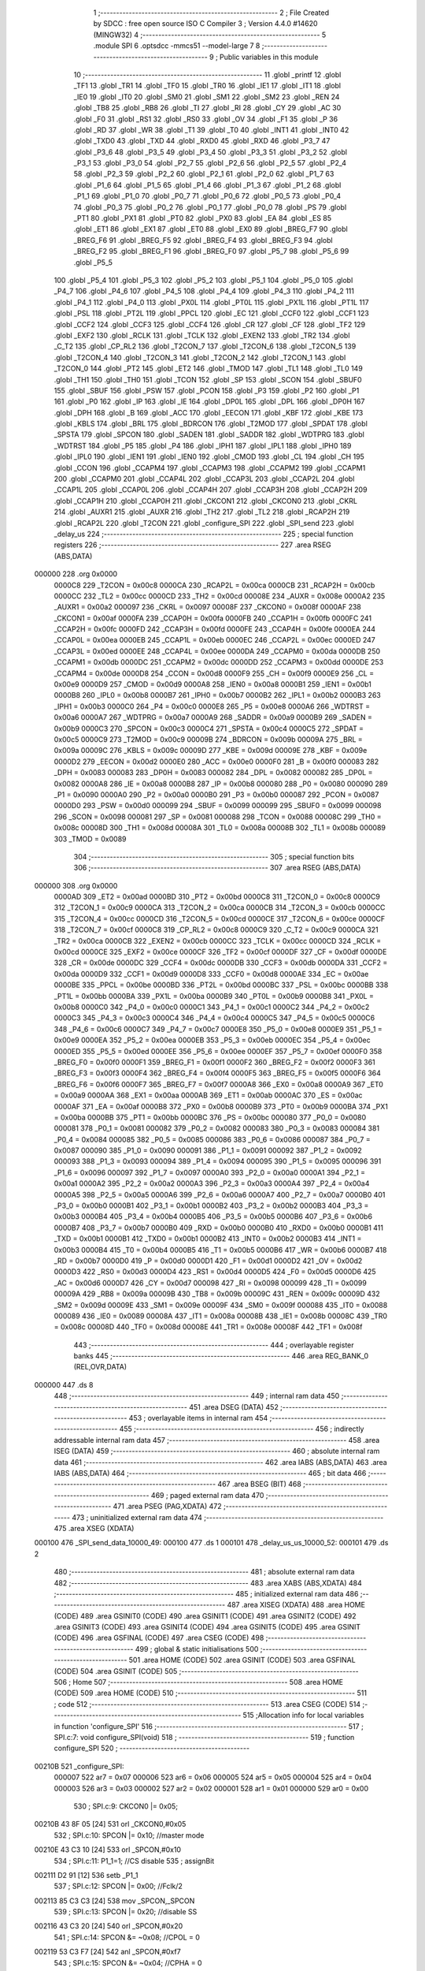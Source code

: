                                      1 ;--------------------------------------------------------
                                      2 ; File Created by SDCC : free open source ISO C Compiler 
                                      3 ; Version 4.4.0 #14620 (MINGW32)
                                      4 ;--------------------------------------------------------
                                      5 	.module SPI
                                      6 	.optsdcc -mmcs51 --model-large
                                      7 	
                                      8 ;--------------------------------------------------------
                                      9 ; Public variables in this module
                                     10 ;--------------------------------------------------------
                                     11 	.globl _printf
                                     12 	.globl _TF1
                                     13 	.globl _TR1
                                     14 	.globl _TF0
                                     15 	.globl _TR0
                                     16 	.globl _IE1
                                     17 	.globl _IT1
                                     18 	.globl _IE0
                                     19 	.globl _IT0
                                     20 	.globl _SM0
                                     21 	.globl _SM1
                                     22 	.globl _SM2
                                     23 	.globl _REN
                                     24 	.globl _TB8
                                     25 	.globl _RB8
                                     26 	.globl _TI
                                     27 	.globl _RI
                                     28 	.globl _CY
                                     29 	.globl _AC
                                     30 	.globl _F0
                                     31 	.globl _RS1
                                     32 	.globl _RS0
                                     33 	.globl _OV
                                     34 	.globl _F1
                                     35 	.globl _P
                                     36 	.globl _RD
                                     37 	.globl _WR
                                     38 	.globl _T1
                                     39 	.globl _T0
                                     40 	.globl _INT1
                                     41 	.globl _INT0
                                     42 	.globl _TXD0
                                     43 	.globl _TXD
                                     44 	.globl _RXD0
                                     45 	.globl _RXD
                                     46 	.globl _P3_7
                                     47 	.globl _P3_6
                                     48 	.globl _P3_5
                                     49 	.globl _P3_4
                                     50 	.globl _P3_3
                                     51 	.globl _P3_2
                                     52 	.globl _P3_1
                                     53 	.globl _P3_0
                                     54 	.globl _P2_7
                                     55 	.globl _P2_6
                                     56 	.globl _P2_5
                                     57 	.globl _P2_4
                                     58 	.globl _P2_3
                                     59 	.globl _P2_2
                                     60 	.globl _P2_1
                                     61 	.globl _P2_0
                                     62 	.globl _P1_7
                                     63 	.globl _P1_6
                                     64 	.globl _P1_5
                                     65 	.globl _P1_4
                                     66 	.globl _P1_3
                                     67 	.globl _P1_2
                                     68 	.globl _P1_1
                                     69 	.globl _P1_0
                                     70 	.globl _P0_7
                                     71 	.globl _P0_6
                                     72 	.globl _P0_5
                                     73 	.globl _P0_4
                                     74 	.globl _P0_3
                                     75 	.globl _P0_2
                                     76 	.globl _P0_1
                                     77 	.globl _P0_0
                                     78 	.globl _PS
                                     79 	.globl _PT1
                                     80 	.globl _PX1
                                     81 	.globl _PT0
                                     82 	.globl _PX0
                                     83 	.globl _EA
                                     84 	.globl _ES
                                     85 	.globl _ET1
                                     86 	.globl _EX1
                                     87 	.globl _ET0
                                     88 	.globl _EX0
                                     89 	.globl _BREG_F7
                                     90 	.globl _BREG_F6
                                     91 	.globl _BREG_F5
                                     92 	.globl _BREG_F4
                                     93 	.globl _BREG_F3
                                     94 	.globl _BREG_F2
                                     95 	.globl _BREG_F1
                                     96 	.globl _BREG_F0
                                     97 	.globl _P5_7
                                     98 	.globl _P5_6
                                     99 	.globl _P5_5
                                    100 	.globl _P5_4
                                    101 	.globl _P5_3
                                    102 	.globl _P5_2
                                    103 	.globl _P5_1
                                    104 	.globl _P5_0
                                    105 	.globl _P4_7
                                    106 	.globl _P4_6
                                    107 	.globl _P4_5
                                    108 	.globl _P4_4
                                    109 	.globl _P4_3
                                    110 	.globl _P4_2
                                    111 	.globl _P4_1
                                    112 	.globl _P4_0
                                    113 	.globl _PX0L
                                    114 	.globl _PT0L
                                    115 	.globl _PX1L
                                    116 	.globl _PT1L
                                    117 	.globl _PSL
                                    118 	.globl _PT2L
                                    119 	.globl _PPCL
                                    120 	.globl _EC
                                    121 	.globl _CCF0
                                    122 	.globl _CCF1
                                    123 	.globl _CCF2
                                    124 	.globl _CCF3
                                    125 	.globl _CCF4
                                    126 	.globl _CR
                                    127 	.globl _CF
                                    128 	.globl _TF2
                                    129 	.globl _EXF2
                                    130 	.globl _RCLK
                                    131 	.globl _TCLK
                                    132 	.globl _EXEN2
                                    133 	.globl _TR2
                                    134 	.globl _C_T2
                                    135 	.globl _CP_RL2
                                    136 	.globl _T2CON_7
                                    137 	.globl _T2CON_6
                                    138 	.globl _T2CON_5
                                    139 	.globl _T2CON_4
                                    140 	.globl _T2CON_3
                                    141 	.globl _T2CON_2
                                    142 	.globl _T2CON_1
                                    143 	.globl _T2CON_0
                                    144 	.globl _PT2
                                    145 	.globl _ET2
                                    146 	.globl _TMOD
                                    147 	.globl _TL1
                                    148 	.globl _TL0
                                    149 	.globl _TH1
                                    150 	.globl _TH0
                                    151 	.globl _TCON
                                    152 	.globl _SP
                                    153 	.globl _SCON
                                    154 	.globl _SBUF0
                                    155 	.globl _SBUF
                                    156 	.globl _PSW
                                    157 	.globl _PCON
                                    158 	.globl _P3
                                    159 	.globl _P2
                                    160 	.globl _P1
                                    161 	.globl _P0
                                    162 	.globl _IP
                                    163 	.globl _IE
                                    164 	.globl _DP0L
                                    165 	.globl _DPL
                                    166 	.globl _DP0H
                                    167 	.globl _DPH
                                    168 	.globl _B
                                    169 	.globl _ACC
                                    170 	.globl _EECON
                                    171 	.globl _KBF
                                    172 	.globl _KBE
                                    173 	.globl _KBLS
                                    174 	.globl _BRL
                                    175 	.globl _BDRCON
                                    176 	.globl _T2MOD
                                    177 	.globl _SPDAT
                                    178 	.globl _SPSTA
                                    179 	.globl _SPCON
                                    180 	.globl _SADEN
                                    181 	.globl _SADDR
                                    182 	.globl _WDTPRG
                                    183 	.globl _WDTRST
                                    184 	.globl _P5
                                    185 	.globl _P4
                                    186 	.globl _IPH1
                                    187 	.globl _IPL1
                                    188 	.globl _IPH0
                                    189 	.globl _IPL0
                                    190 	.globl _IEN1
                                    191 	.globl _IEN0
                                    192 	.globl _CMOD
                                    193 	.globl _CL
                                    194 	.globl _CH
                                    195 	.globl _CCON
                                    196 	.globl _CCAPM4
                                    197 	.globl _CCAPM3
                                    198 	.globl _CCAPM2
                                    199 	.globl _CCAPM1
                                    200 	.globl _CCAPM0
                                    201 	.globl _CCAP4L
                                    202 	.globl _CCAP3L
                                    203 	.globl _CCAP2L
                                    204 	.globl _CCAP1L
                                    205 	.globl _CCAP0L
                                    206 	.globl _CCAP4H
                                    207 	.globl _CCAP3H
                                    208 	.globl _CCAP2H
                                    209 	.globl _CCAP1H
                                    210 	.globl _CCAP0H
                                    211 	.globl _CKCON1
                                    212 	.globl _CKCON0
                                    213 	.globl _CKRL
                                    214 	.globl _AUXR1
                                    215 	.globl _AUXR
                                    216 	.globl _TH2
                                    217 	.globl _TL2
                                    218 	.globl _RCAP2H
                                    219 	.globl _RCAP2L
                                    220 	.globl _T2CON
                                    221 	.globl _configure_SPI
                                    222 	.globl _SPI_send
                                    223 	.globl _delay_us
                                    224 ;--------------------------------------------------------
                                    225 ; special function registers
                                    226 ;--------------------------------------------------------
                                    227 	.area RSEG    (ABS,DATA)
      000000                        228 	.org 0x0000
                           0000C8   229 _T2CON	=	0x00c8
                           0000CA   230 _RCAP2L	=	0x00ca
                           0000CB   231 _RCAP2H	=	0x00cb
                           0000CC   232 _TL2	=	0x00cc
                           0000CD   233 _TH2	=	0x00cd
                           00008E   234 _AUXR	=	0x008e
                           0000A2   235 _AUXR1	=	0x00a2
                           000097   236 _CKRL	=	0x0097
                           00008F   237 _CKCON0	=	0x008f
                           0000AF   238 _CKCON1	=	0x00af
                           0000FA   239 _CCAP0H	=	0x00fa
                           0000FB   240 _CCAP1H	=	0x00fb
                           0000FC   241 _CCAP2H	=	0x00fc
                           0000FD   242 _CCAP3H	=	0x00fd
                           0000FE   243 _CCAP4H	=	0x00fe
                           0000EA   244 _CCAP0L	=	0x00ea
                           0000EB   245 _CCAP1L	=	0x00eb
                           0000EC   246 _CCAP2L	=	0x00ec
                           0000ED   247 _CCAP3L	=	0x00ed
                           0000EE   248 _CCAP4L	=	0x00ee
                           0000DA   249 _CCAPM0	=	0x00da
                           0000DB   250 _CCAPM1	=	0x00db
                           0000DC   251 _CCAPM2	=	0x00dc
                           0000DD   252 _CCAPM3	=	0x00dd
                           0000DE   253 _CCAPM4	=	0x00de
                           0000D8   254 _CCON	=	0x00d8
                           0000F9   255 _CH	=	0x00f9
                           0000E9   256 _CL	=	0x00e9
                           0000D9   257 _CMOD	=	0x00d9
                           0000A8   258 _IEN0	=	0x00a8
                           0000B1   259 _IEN1	=	0x00b1
                           0000B8   260 _IPL0	=	0x00b8
                           0000B7   261 _IPH0	=	0x00b7
                           0000B2   262 _IPL1	=	0x00b2
                           0000B3   263 _IPH1	=	0x00b3
                           0000C0   264 _P4	=	0x00c0
                           0000E8   265 _P5	=	0x00e8
                           0000A6   266 _WDTRST	=	0x00a6
                           0000A7   267 _WDTPRG	=	0x00a7
                           0000A9   268 _SADDR	=	0x00a9
                           0000B9   269 _SADEN	=	0x00b9
                           0000C3   270 _SPCON	=	0x00c3
                           0000C4   271 _SPSTA	=	0x00c4
                           0000C5   272 _SPDAT	=	0x00c5
                           0000C9   273 _T2MOD	=	0x00c9
                           00009B   274 _BDRCON	=	0x009b
                           00009A   275 _BRL	=	0x009a
                           00009C   276 _KBLS	=	0x009c
                           00009D   277 _KBE	=	0x009d
                           00009E   278 _KBF	=	0x009e
                           0000D2   279 _EECON	=	0x00d2
                           0000E0   280 _ACC	=	0x00e0
                           0000F0   281 _B	=	0x00f0
                           000083   282 _DPH	=	0x0083
                           000083   283 _DP0H	=	0x0083
                           000082   284 _DPL	=	0x0082
                           000082   285 _DP0L	=	0x0082
                           0000A8   286 _IE	=	0x00a8
                           0000B8   287 _IP	=	0x00b8
                           000080   288 _P0	=	0x0080
                           000090   289 _P1	=	0x0090
                           0000A0   290 _P2	=	0x00a0
                           0000B0   291 _P3	=	0x00b0
                           000087   292 _PCON	=	0x0087
                           0000D0   293 _PSW	=	0x00d0
                           000099   294 _SBUF	=	0x0099
                           000099   295 _SBUF0	=	0x0099
                           000098   296 _SCON	=	0x0098
                           000081   297 _SP	=	0x0081
                           000088   298 _TCON	=	0x0088
                           00008C   299 _TH0	=	0x008c
                           00008D   300 _TH1	=	0x008d
                           00008A   301 _TL0	=	0x008a
                           00008B   302 _TL1	=	0x008b
                           000089   303 _TMOD	=	0x0089
                                    304 ;--------------------------------------------------------
                                    305 ; special function bits
                                    306 ;--------------------------------------------------------
                                    307 	.area RSEG    (ABS,DATA)
      000000                        308 	.org 0x0000
                           0000AD   309 _ET2	=	0x00ad
                           0000BD   310 _PT2	=	0x00bd
                           0000C8   311 _T2CON_0	=	0x00c8
                           0000C9   312 _T2CON_1	=	0x00c9
                           0000CA   313 _T2CON_2	=	0x00ca
                           0000CB   314 _T2CON_3	=	0x00cb
                           0000CC   315 _T2CON_4	=	0x00cc
                           0000CD   316 _T2CON_5	=	0x00cd
                           0000CE   317 _T2CON_6	=	0x00ce
                           0000CF   318 _T2CON_7	=	0x00cf
                           0000C8   319 _CP_RL2	=	0x00c8
                           0000C9   320 _C_T2	=	0x00c9
                           0000CA   321 _TR2	=	0x00ca
                           0000CB   322 _EXEN2	=	0x00cb
                           0000CC   323 _TCLK	=	0x00cc
                           0000CD   324 _RCLK	=	0x00cd
                           0000CE   325 _EXF2	=	0x00ce
                           0000CF   326 _TF2	=	0x00cf
                           0000DF   327 _CF	=	0x00df
                           0000DE   328 _CR	=	0x00de
                           0000DC   329 _CCF4	=	0x00dc
                           0000DB   330 _CCF3	=	0x00db
                           0000DA   331 _CCF2	=	0x00da
                           0000D9   332 _CCF1	=	0x00d9
                           0000D8   333 _CCF0	=	0x00d8
                           0000AE   334 _EC	=	0x00ae
                           0000BE   335 _PPCL	=	0x00be
                           0000BD   336 _PT2L	=	0x00bd
                           0000BC   337 _PSL	=	0x00bc
                           0000BB   338 _PT1L	=	0x00bb
                           0000BA   339 _PX1L	=	0x00ba
                           0000B9   340 _PT0L	=	0x00b9
                           0000B8   341 _PX0L	=	0x00b8
                           0000C0   342 _P4_0	=	0x00c0
                           0000C1   343 _P4_1	=	0x00c1
                           0000C2   344 _P4_2	=	0x00c2
                           0000C3   345 _P4_3	=	0x00c3
                           0000C4   346 _P4_4	=	0x00c4
                           0000C5   347 _P4_5	=	0x00c5
                           0000C6   348 _P4_6	=	0x00c6
                           0000C7   349 _P4_7	=	0x00c7
                           0000E8   350 _P5_0	=	0x00e8
                           0000E9   351 _P5_1	=	0x00e9
                           0000EA   352 _P5_2	=	0x00ea
                           0000EB   353 _P5_3	=	0x00eb
                           0000EC   354 _P5_4	=	0x00ec
                           0000ED   355 _P5_5	=	0x00ed
                           0000EE   356 _P5_6	=	0x00ee
                           0000EF   357 _P5_7	=	0x00ef
                           0000F0   358 _BREG_F0	=	0x00f0
                           0000F1   359 _BREG_F1	=	0x00f1
                           0000F2   360 _BREG_F2	=	0x00f2
                           0000F3   361 _BREG_F3	=	0x00f3
                           0000F4   362 _BREG_F4	=	0x00f4
                           0000F5   363 _BREG_F5	=	0x00f5
                           0000F6   364 _BREG_F6	=	0x00f6
                           0000F7   365 _BREG_F7	=	0x00f7
                           0000A8   366 _EX0	=	0x00a8
                           0000A9   367 _ET0	=	0x00a9
                           0000AA   368 _EX1	=	0x00aa
                           0000AB   369 _ET1	=	0x00ab
                           0000AC   370 _ES	=	0x00ac
                           0000AF   371 _EA	=	0x00af
                           0000B8   372 _PX0	=	0x00b8
                           0000B9   373 _PT0	=	0x00b9
                           0000BA   374 _PX1	=	0x00ba
                           0000BB   375 _PT1	=	0x00bb
                           0000BC   376 _PS	=	0x00bc
                           000080   377 _P0_0	=	0x0080
                           000081   378 _P0_1	=	0x0081
                           000082   379 _P0_2	=	0x0082
                           000083   380 _P0_3	=	0x0083
                           000084   381 _P0_4	=	0x0084
                           000085   382 _P0_5	=	0x0085
                           000086   383 _P0_6	=	0x0086
                           000087   384 _P0_7	=	0x0087
                           000090   385 _P1_0	=	0x0090
                           000091   386 _P1_1	=	0x0091
                           000092   387 _P1_2	=	0x0092
                           000093   388 _P1_3	=	0x0093
                           000094   389 _P1_4	=	0x0094
                           000095   390 _P1_5	=	0x0095
                           000096   391 _P1_6	=	0x0096
                           000097   392 _P1_7	=	0x0097
                           0000A0   393 _P2_0	=	0x00a0
                           0000A1   394 _P2_1	=	0x00a1
                           0000A2   395 _P2_2	=	0x00a2
                           0000A3   396 _P2_3	=	0x00a3
                           0000A4   397 _P2_4	=	0x00a4
                           0000A5   398 _P2_5	=	0x00a5
                           0000A6   399 _P2_6	=	0x00a6
                           0000A7   400 _P2_7	=	0x00a7
                           0000B0   401 _P3_0	=	0x00b0
                           0000B1   402 _P3_1	=	0x00b1
                           0000B2   403 _P3_2	=	0x00b2
                           0000B3   404 _P3_3	=	0x00b3
                           0000B4   405 _P3_4	=	0x00b4
                           0000B5   406 _P3_5	=	0x00b5
                           0000B6   407 _P3_6	=	0x00b6
                           0000B7   408 _P3_7	=	0x00b7
                           0000B0   409 _RXD	=	0x00b0
                           0000B0   410 _RXD0	=	0x00b0
                           0000B1   411 _TXD	=	0x00b1
                           0000B1   412 _TXD0	=	0x00b1
                           0000B2   413 _INT0	=	0x00b2
                           0000B3   414 _INT1	=	0x00b3
                           0000B4   415 _T0	=	0x00b4
                           0000B5   416 _T1	=	0x00b5
                           0000B6   417 _WR	=	0x00b6
                           0000B7   418 _RD	=	0x00b7
                           0000D0   419 _P	=	0x00d0
                           0000D1   420 _F1	=	0x00d1
                           0000D2   421 _OV	=	0x00d2
                           0000D3   422 _RS0	=	0x00d3
                           0000D4   423 _RS1	=	0x00d4
                           0000D5   424 _F0	=	0x00d5
                           0000D6   425 _AC	=	0x00d6
                           0000D7   426 _CY	=	0x00d7
                           000098   427 _RI	=	0x0098
                           000099   428 _TI	=	0x0099
                           00009A   429 _RB8	=	0x009a
                           00009B   430 _TB8	=	0x009b
                           00009C   431 _REN	=	0x009c
                           00009D   432 _SM2	=	0x009d
                           00009E   433 _SM1	=	0x009e
                           00009F   434 _SM0	=	0x009f
                           000088   435 _IT0	=	0x0088
                           000089   436 _IE0	=	0x0089
                           00008A   437 _IT1	=	0x008a
                           00008B   438 _IE1	=	0x008b
                           00008C   439 _TR0	=	0x008c
                           00008D   440 _TF0	=	0x008d
                           00008E   441 _TR1	=	0x008e
                           00008F   442 _TF1	=	0x008f
                                    443 ;--------------------------------------------------------
                                    444 ; overlayable register banks
                                    445 ;--------------------------------------------------------
                                    446 	.area REG_BANK_0	(REL,OVR,DATA)
      000000                        447 	.ds 8
                                    448 ;--------------------------------------------------------
                                    449 ; internal ram data
                                    450 ;--------------------------------------------------------
                                    451 	.area DSEG    (DATA)
                                    452 ;--------------------------------------------------------
                                    453 ; overlayable items in internal ram
                                    454 ;--------------------------------------------------------
                                    455 ;--------------------------------------------------------
                                    456 ; indirectly addressable internal ram data
                                    457 ;--------------------------------------------------------
                                    458 	.area ISEG    (DATA)
                                    459 ;--------------------------------------------------------
                                    460 ; absolute internal ram data
                                    461 ;--------------------------------------------------------
                                    462 	.area IABS    (ABS,DATA)
                                    463 	.area IABS    (ABS,DATA)
                                    464 ;--------------------------------------------------------
                                    465 ; bit data
                                    466 ;--------------------------------------------------------
                                    467 	.area BSEG    (BIT)
                                    468 ;--------------------------------------------------------
                                    469 ; paged external ram data
                                    470 ;--------------------------------------------------------
                                    471 	.area PSEG    (PAG,XDATA)
                                    472 ;--------------------------------------------------------
                                    473 ; uninitialized external ram data
                                    474 ;--------------------------------------------------------
                                    475 	.area XSEG    (XDATA)
      000100                        476 _SPI_send_data_10000_49:
      000100                        477 	.ds 1
      000101                        478 _delay_us_us_10000_52:
      000101                        479 	.ds 2
                                    480 ;--------------------------------------------------------
                                    481 ; absolute external ram data
                                    482 ;--------------------------------------------------------
                                    483 	.area XABS    (ABS,XDATA)
                                    484 ;--------------------------------------------------------
                                    485 ; initialized external ram data
                                    486 ;--------------------------------------------------------
                                    487 	.area XISEG   (XDATA)
                                    488 	.area HOME    (CODE)
                                    489 	.area GSINIT0 (CODE)
                                    490 	.area GSINIT1 (CODE)
                                    491 	.area GSINIT2 (CODE)
                                    492 	.area GSINIT3 (CODE)
                                    493 	.area GSINIT4 (CODE)
                                    494 	.area GSINIT5 (CODE)
                                    495 	.area GSINIT  (CODE)
                                    496 	.area GSFINAL (CODE)
                                    497 	.area CSEG    (CODE)
                                    498 ;--------------------------------------------------------
                                    499 ; global & static initialisations
                                    500 ;--------------------------------------------------------
                                    501 	.area HOME    (CODE)
                                    502 	.area GSINIT  (CODE)
                                    503 	.area GSFINAL (CODE)
                                    504 	.area GSINIT  (CODE)
                                    505 ;--------------------------------------------------------
                                    506 ; Home
                                    507 ;--------------------------------------------------------
                                    508 	.area HOME    (CODE)
                                    509 	.area HOME    (CODE)
                                    510 ;--------------------------------------------------------
                                    511 ; code
                                    512 ;--------------------------------------------------------
                                    513 	.area CSEG    (CODE)
                                    514 ;------------------------------------------------------------
                                    515 ;Allocation info for local variables in function 'configure_SPI'
                                    516 ;------------------------------------------------------------
                                    517 ;	SPI.c:7: void configure_SPI(void)
                                    518 ;	-----------------------------------------
                                    519 ;	 function configure_SPI
                                    520 ;	-----------------------------------------
      00210B                        521 _configure_SPI:
                           000007   522 	ar7 = 0x07
                           000006   523 	ar6 = 0x06
                           000005   524 	ar5 = 0x05
                           000004   525 	ar4 = 0x04
                           000003   526 	ar3 = 0x03
                           000002   527 	ar2 = 0x02
                           000001   528 	ar1 = 0x01
                           000000   529 	ar0 = 0x00
                                    530 ;	SPI.c:9: CKCON0 |= 0x05;
      00210B 43 8F 05         [24]  531 	orl	_CKCON0,#0x05
                                    532 ;	SPI.c:10: SPCON |= 0x10;              //master mode
      00210E 43 C3 10         [24]  533 	orl	_SPCON,#0x10
                                    534 ;	SPI.c:11: P1_1=1;                     //CS disable
                                    535 ;	assignBit
      002111 D2 91            [12]  536 	setb	_P1_1
                                    537 ;	SPI.c:12: SPCON |= 0x00;          //Fclk/2
      002113 85 C3 C3         [24]  538 	mov	_SPCON,_SPCON
                                    539 ;	SPI.c:13: SPCON |= 0x20;          //disable SS
      002116 43 C3 20         [24]  540 	orl	_SPCON,#0x20
                                    541 ;	SPI.c:14: SPCON &= ~0x08;         //CPOL = 0
      002119 53 C3 F7         [24]  542 	anl	_SPCON,#0xf7
                                    543 ;	SPI.c:15: SPCON &= ~0x04;          //CPHA = 0
      00211C 53 C3 FB         [24]  544 	anl	_SPCON,#0xfb
                                    545 ;	SPI.c:17: SPCON |= 0x40;          //Enable SPI
      00211F 43 C3 40         [24]  546 	orl	_SPCON,#0x40
                                    547 ;	SPI.c:19: }
      002122 22               [24]  548 	ret
                                    549 ;------------------------------------------------------------
                                    550 ;Allocation info for local variables in function 'SPI_send'
                                    551 ;------------------------------------------------------------
                                    552 ;data                      Allocated with name '_SPI_send_data_10000_49'
                                    553 ;------------------------------------------------------------
                                    554 ;	SPI.c:22: void SPI_send(uint8_t data)
                                    555 ;	-----------------------------------------
                                    556 ;	 function SPI_send
                                    557 ;	-----------------------------------------
      002123                        558 _SPI_send:
      002123 E5 82            [12]  559 	mov	a,dpl
      002125 90 01 00         [24]  560 	mov	dptr,#_SPI_send_data_10000_49
      002128 F0               [24]  561 	movx	@dptr,a
                                    562 ;	SPI.c:25: P1_1 = 0;              // Pull CS (SS) low to activate the DAC
                                    563 ;	assignBit
      002129 C2 91            [12]  564 	clr	_P1_1
                                    565 ;	SPI.c:27: SPDAT = data;           // Config + MSB of data
      00212B 90 01 00         [24]  566 	mov	dptr,#_SPI_send_data_10000_49
      00212E E0               [24]  567 	movx	a,@dptr
      00212F FF               [12]  568 	mov	r7,a
      002130 8F C5            [24]  569 	mov	_SPDAT,r7
                                    570 ;	SPI.c:28: printf("Sending data: %x\n\r", data);
      002132 7E 00            [12]  571 	mov	r6,#0x00
      002134 C0 07            [24]  572 	push	ar7
      002136 C0 06            [24]  573 	push	ar6
      002138 74 E0            [12]  574 	mov	a,#___str_0
      00213A C0 E0            [24]  575 	push	acc
      00213C 74 2C            [12]  576 	mov	a,#(___str_0 >> 8)
      00213E C0 E0            [24]  577 	push	acc
      002140 74 80            [12]  578 	mov	a,#0x80
      002142 C0 E0            [24]  579 	push	acc
      002144 12 22 77         [24]  580 	lcall	_printf
      002147 E5 81            [12]  581 	mov	a,sp
      002149 24 FB            [12]  582 	add	a,#0xfb
      00214B F5 81            [12]  583 	mov	sp,a
                                    584 ;	SPI.c:29: while (!(SPSTA & 0x80))
      00214D                        585 00101$:
      00214D E5 C4            [12]  586 	mov	a,_SPSTA
      00214F 30 E7 FB         [24]  587 	jnb	acc.7,00101$
                                    588 ;	SPI.c:44: P1_1 = 1;
                                    589 ;	assignBit
      002152 D2 91            [12]  590 	setb	_P1_1
                                    591 ;	SPI.c:45: }
      002154 22               [24]  592 	ret
                                    593 ;------------------------------------------------------------
                                    594 ;Allocation info for local variables in function 'delay_us'
                                    595 ;------------------------------------------------------------
                                    596 ;us                        Allocated with name '_delay_us_us_10000_52'
                                    597 ;------------------------------------------------------------
                                    598 ;	SPI.c:47: void delay_us(uint16_t us)
                                    599 ;	-----------------------------------------
                                    600 ;	 function delay_us
                                    601 ;	-----------------------------------------
      002155                        602 _delay_us:
      002155 AF 83            [24]  603 	mov	r7,dph
      002157 E5 82            [12]  604 	mov	a,dpl
      002159 90 01 01         [24]  605 	mov	dptr,#_delay_us_us_10000_52
      00215C F0               [24]  606 	movx	@dptr,a
      00215D EF               [12]  607 	mov	a,r7
      00215E A3               [24]  608 	inc	dptr
      00215F F0               [24]  609 	movx	@dptr,a
                                    610 ;	SPI.c:49: while (us--)
      002160 90 01 01         [24]  611 	mov	dptr,#_delay_us_us_10000_52
      002163 E0               [24]  612 	movx	a,@dptr
      002164 FE               [12]  613 	mov	r6,a
      002165 A3               [24]  614 	inc	dptr
      002166 E0               [24]  615 	movx	a,@dptr
      002167 FF               [12]  616 	mov	r7,a
      002168                        617 00101$:
      002168 8E 04            [24]  618 	mov	ar4,r6
      00216A 8F 05            [24]  619 	mov	ar5,r7
      00216C 1E               [12]  620 	dec	r6
      00216D BE FF 01         [24]  621 	cjne	r6,#0xff,00118$
      002170 1F               [12]  622 	dec	r7
      002171                        623 00118$:
      002171 90 01 01         [24]  624 	mov	dptr,#_delay_us_us_10000_52
      002174 EE               [12]  625 	mov	a,r6
      002175 F0               [24]  626 	movx	@dptr,a
      002176 EF               [12]  627 	mov	a,r7
      002177 A3               [24]  628 	inc	dptr
      002178 F0               [24]  629 	movx	@dptr,a
      002179 EC               [12]  630 	mov	a,r4
      00217A 4D               [12]  631 	orl	a,r5
      00217B 70 EB            [24]  632 	jnz	00101$
      00217D 90 01 01         [24]  633 	mov	dptr,#_delay_us_us_10000_52
      002180 EE               [12]  634 	mov	a,r6
      002181 F0               [24]  635 	movx	@dptr,a
      002182 EF               [12]  636 	mov	a,r7
      002183 A3               [24]  637 	inc	dptr
      002184 F0               [24]  638 	movx	@dptr,a
                                    639 ;	SPI.c:52: }
      002185 22               [24]  640 	ret
                                    641 	.area CSEG    (CODE)
                                    642 	.area CONST   (CODE)
                                    643 	.area CONST   (CODE)
      002CE0                        644 ___str_0:
      002CE0 53 65 6E 64 69 6E 67   645 	.ascii "Sending data: %x"
             20 64 61 74 61 3A 20
             25 78
      002CF0 0A                     646 	.db 0x0a
      002CF1 0D                     647 	.db 0x0d
      002CF2 00                     648 	.db 0x00
                                    649 	.area CSEG    (CODE)
                                    650 	.area XINIT   (CODE)
                                    651 	.area CABS    (ABS,CODE)

